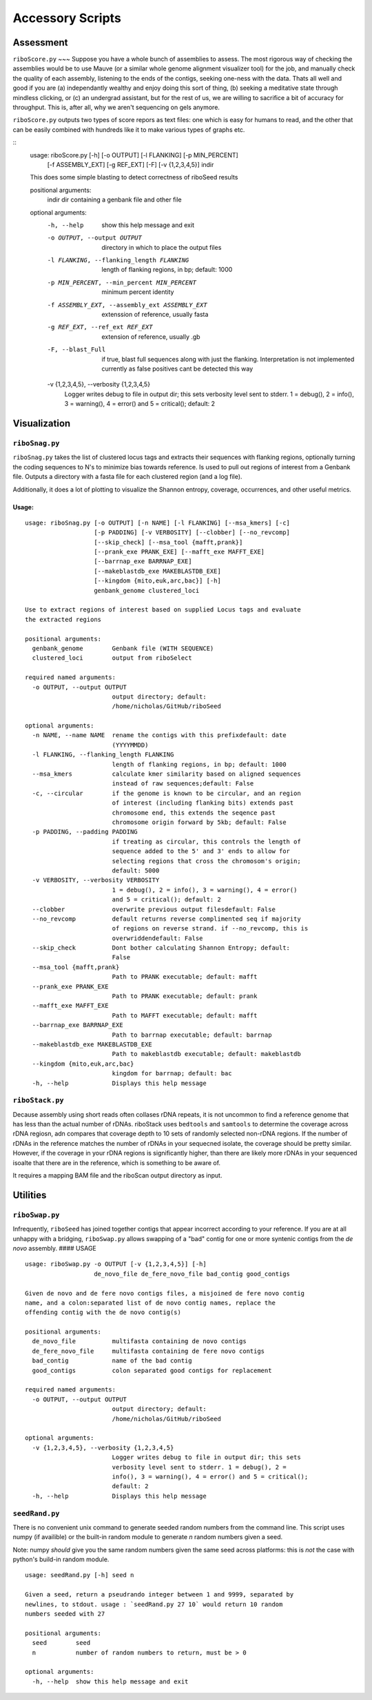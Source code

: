Accessory Scripts
===============

Assessment
----

``riboScore.py``
~~~
Suppose you have a whole bunch of assemblies to assess. The most rigorous way of checking the assemblies would be to use Mauve (or a similar whole genome alignment visualizer tool) for the job, and manually check the quality of each assembly, listening to the ends of the contigs, seeking one-ness with the data.  Thats all well and good if you are (a) independantly wealthy and enjoy doing this sort of thing, (b) seeking a meditative state through mindless clicking, or (c) an undergrad assistant, but for the rest of us, we are willing to sacrifice a bit of accuracy for throughput.  This is, after all, why we aren't sequencing on gels anymore.

``riboScore.py`` outputs two types of score repors as text files: one which is
easy for humans to read, and the other that can be easily combined with
hundreds like it to make various types of graphs etc.

::
   usage: riboScore.py [-h] [-o OUTPUT] [-l FLANKING] [-p MIN_PERCENT]
                    [-f ASSEMBLY_EXT] [-g REF_EXT] [-F] [-v {1,2,3,4,5}]
                    indir

   This does some simple blasting to detect correctness of riboSeed results

   positional arguments:
     indir                 dir containing a genbank file and other file

   optional arguments:
     -h, --help            show this help message and exit
     -o OUTPUT, --output OUTPUT
                           directory in which to place the output files
     -l FLANKING, --flanking_length FLANKING
                        length of flanking regions, in bp; default: 1000
     -p MIN_PERCENT, --min_percent MIN_PERCENT
                        minimum percent identity
     -f ASSEMBLY_EXT, --assembly_ext ASSEMBLY_EXT
                        extenssion of reference, usually fasta
     -g REF_EXT, --ref_ext REF_EXT
                        extension of reference, usually .gb
     -F, --blast_Full      if true, blast full sequences along with just the
                        flanking. Interpretation is not implemented currently
                        as false positives cant be detected this way
     -v {1,2,3,4,5}, --verbosity {1,2,3,4,5}
                        Logger writes debug to file in output dir; this sets
                        verbosity level sent to stderr. 1 = debug(), 2 =
                        info(), 3 = warning(), 4 = error() and 5 = critical();
                        default: 2


Visualization
-------------

``riboSnag.py``
~~~~~~~~~~~~~~~

``riboSnag.py`` takes the list of clustered locus tags and extracts
their sequences with flanking regions, optionally turning the coding
sequences to N's to minimize bias towards reference. Is used to pull out
regions of interest from a Genbank file. Outputs a directory with a
fasta file for each clustered region (and a log file).

Additionally, it does a lot of plotting to visualize the Shannon
entropy, coverage, occurrences, and other useful metrics.

Usage:
^^^^^^

::

    usage: riboSnag.py [-o OUTPUT] [-n NAME] [-l FLANKING] [--msa_kmers] [-c]
                       [-p PADDING] [-v VERBOSITY] [--clobber] [--no_revcomp]
                       [--skip_check] [--msa_tool {mafft,prank}]
                       [--prank_exe PRANK_EXE] [--mafft_exe MAFFT_EXE]
                       [--barrnap_exe BARRNAP_EXE]
                       [--makeblastdb_exe MAKEBLASTDB_EXE]
                       [--kingdom {mito,euk,arc,bac}] [-h]
                       genbank_genome clustered_loci

    Use to extract regions of interest based on supplied Locus tags and evaluate
    the extracted regions

    positional arguments:
      genbank_genome        Genbank file (WITH SEQUENCE)
      clustered_loci        output from riboSelect

    required named arguments:
      -o OUTPUT, --output OUTPUT
                            output directory; default:
                            /home/nicholas/GitHub/riboSeed

    optional arguments:
      -n NAME, --name NAME  rename the contigs with this prefixdefault: date
                            (YYYYMMDD)
      -l FLANKING, --flanking_length FLANKING
                            length of flanking regions, in bp; default: 1000
      --msa_kmers           calculate kmer similarity based on aligned sequences
                            instead of raw sequences;default: False
      -c, --circular        if the genome is known to be circular, and an region
                            of interest (including flanking bits) extends past
                            chromosome end, this extends the seqence past
                            chromosome origin forward by 5kb; default: False
      -p PADDING, --padding PADDING
                            if treating as circular, this controls the length of
                            sequence added to the 5' and 3' ends to allow for
                            selecting regions that cross the chromosom's origin;
                            default: 5000
      -v VERBOSITY, --verbosity VERBOSITY
                            1 = debug(), 2 = info(), 3 = warning(), 4 = error()
                            and 5 = critical(); default: 2
      --clobber             overwrite previous output filesdefault: False
      --no_revcomp          default returns reverse complimented seq if majority
                            of regions on reverse strand. if --no_revcomp, this is
                            overwriddendefault: False
      --skip_check          Dont bother calculating Shannon Entropy; default:
                            False
      --msa_tool {mafft,prank}
                            Path to PRANK executable; default: mafft
      --prank_exe PRANK_EXE
                            Path to PRANK executable; default: prank
      --mafft_exe MAFFT_EXE
                            Path to MAFFT executable; default: mafft
      --barrnap_exe BARRNAP_EXE
                            Path to barrnap executable; default: barrnap
      --makeblastdb_exe MAKEBLASTDB_EXE
                            Path to makeblastdb executable; default: makeblastdb
      --kingdom {mito,euk,arc,bac}
                            kingdom for barrnap; default: bac
      -h, --help            Displays this help message

``riboStack.py``
~~~~~~~~~~~~~~~~

Decause assembly using short reads often collases rDNA repeats, it is
not uncommon to find a reference genome that has less than the actual
number of rDNAs. riboStack uses ``bedtools`` and ``samtools`` to
determine the coverage across rDNA regiosn, adn compares that coverage
depth to 10 sets of randomly selected non-rDNA regions. If the number of
rDNAs in the reference matches the number of rDNAs in your sequecned
isolate, the coverage should be pretty similar. However, if the coverage
in your rDNA regions is significantly higher, than there are likely more
rDNAs in your sequenced isoalte that there are in the reference, which
is something to be aware of.

It requires a mapping BAM file and the riboScan output directory as
input.


Utilities
-------------

``riboSwap.py``
~~~~~~~~~~~~~~~

Infrequently, ``riboSeed`` has joined together contigs that appear
incorrect according to your reference. If you are at all unhappy with a
bridging, ``riboSwap.py`` allows swapping of a "bad" contig for one or
more syntenic contigs from the *de novo* assembly. #### USAGE

::

    usage: riboSwap.py -o OUTPUT [-v {1,2,3,4,5}] [-h]
                       de_novo_file de_fere_novo_file bad_contig good_contigs

    Given de novo and de fere novo contigs files, a misjoined de fere novo contig
    name, and a colon:separated list of de novo contig names, replace the
    offending contig with the de novo contig(s)

    positional arguments:
      de_novo_file          multifasta containing de novo contigs
      de_fere_novo_file     multifasta containing de fere novo contigs
      bad_contig            name of the bad contig
      good_contigs          colon separated good contigs for replacement

    required named arguments:
      -o OUTPUT, --output OUTPUT
                            output directory; default:
                            /home/nicholas/GitHub/riboSeed

    optional arguments:
      -v {1,2,3,4,5}, --verbosity {1,2,3,4,5}
                            Logger writes debug to file in output dir; this sets
                            verbosity level sent to stderr. 1 = debug(), 2 =
                            info(), 3 = warning(), 4 = error() and 5 = critical();
                            default: 2
      -h, --help            Displays this help message


``seedRand.py``
~~~~~

There is no convenient unix command to generate seeded random numbers from the
command line.  This script uses numpy (if availible) or the built-in random
module to generate *n* random numbers given a seed.

Note:  numpy *should* give you the same random numbers given the same seed
across platforms:  this is *not* the case with python's build-in random module.

::

   usage: seedRand.py [-h] seed n

   Given a seed, return a pseudrando integer between 1 and 9999, separated by
   newlines, to stdout. usage : `seedRand.py 27 10` would return 10 random
   numbers seeded with 27

   positional arguments:
     seed        seed
     n           number of random numbers to return, must be > 0

   optional arguments:
     -h, --help  show this help message and exit
